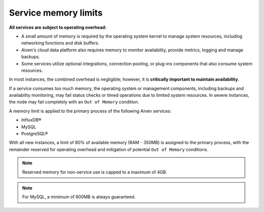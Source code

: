 Service memory limits
=====================

**All services are subject to operating overhead:**

- A small amount of memory is required by the operating system kernel to manage system resources, including networking functions and disk buffers.
- Aiven's cloud data platform also requires memory to monitor availability, provide metrics, logging and manage backups.
- Some services utilize optional integrations, connection pooling, or plug-ins components that also consume system resources.

In most instances, the combined overhead is negligible; however, it is **critically important to maintain availability**.

If a service consumes too much memory, the operating system or management components, including backups and availability monitoring, may fail status checks or timed operations due to limited system resources. In severe instances, the node may fail completely with an ``Out of Memory`` condition. 

A memory limit is applied to the primary process of the following Aiven services:

- InfluxDB®
- MySQL
- PostgreSQL®

With all new instances, a limit of 80% of available memory (RAM - 350MB) is assigned to the primary process, with the remainder reserved for operating overhead and mitigation of potential ``Out of Memory`` conditions.

.. note:: Reserved memory for non-service use is capped to a maximum of 4GB.

.. note:: For MySQL, a minimum of 600MB is always guaranteed.

